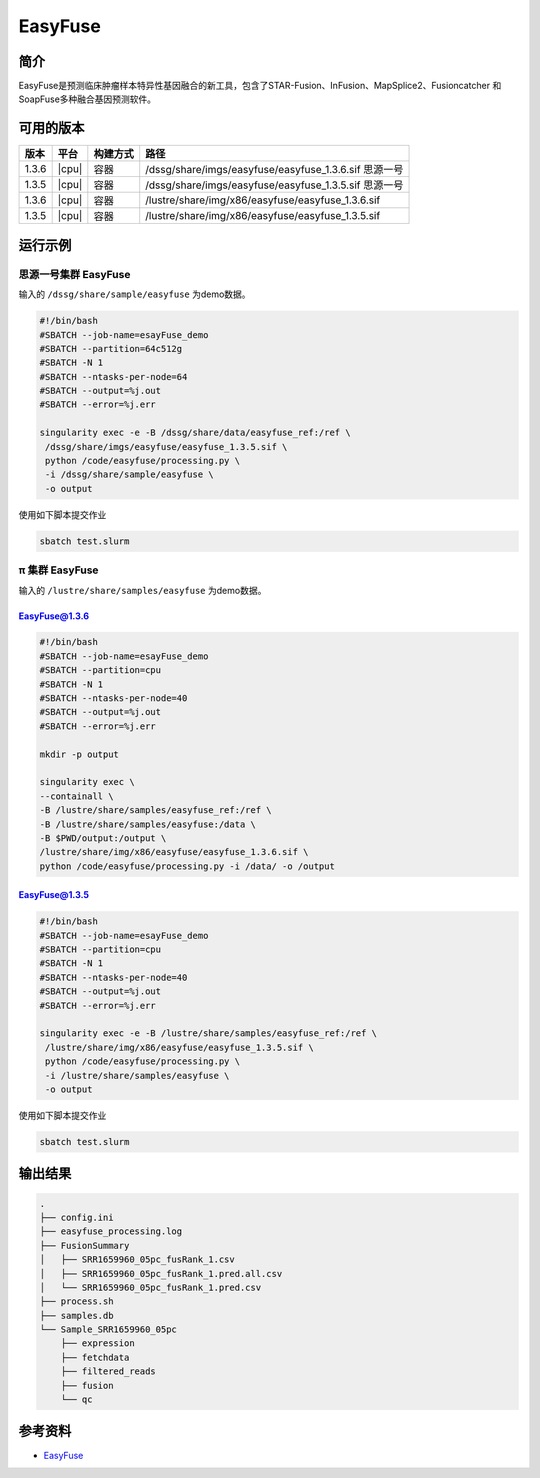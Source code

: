 .. _easyfuse:

EasyFuse
=========

简介
----

EasyFuse是预测临床肿瘤样本特异性基因融合的新工具，包含了STAR-Fusion、InFusion、MapSplice2、Fusioncatcher 和 SoapFuse多种融合基因预测软件。

可用的版本
----------

+-----------+---------+----------+---------------------------------------------------------+
| 版本      | 平台    | 构建方式 | 路径                                                    |
+===========+=========+==========+=========================================================+
| 1.3.6     | |cpu|   | 容器     | /dssg/share/imgs/easyfuse/easyfuse_1.3.6.sif 思源一号   |
+-----------+---------+----------+---------------------------------------------------------+
| 1.3.5     | |cpu|   | 容器     | /dssg/share/imgs/easyfuse/easyfuse_1.3.5.sif 思源一号   |
+-----------+---------+----------+---------------------------------------------------------+
| 1.3.6     | |cpu|   | 容器     | /lustre/share/img/x86/easyfuse/easyfuse_1.3.6.sif       |
+-----------+---------+----------+---------------------------------------------------------+
| 1.3.5     | |cpu|   | 容器     | /lustre/share/img/x86/easyfuse/easyfuse_1.3.5.sif       |
+-----------+---------+----------+---------------------------------------------------------+

运行示例
--------

思源一号集群 EasyFuse
^^^^^^^^^^^^^^^^^^^^^^

输入的 ``/dssg/share/sample/easyfuse`` 为demo数据。

.. code-block:: bash

   #!/bin/bash
   #SBATCH --job-name=esayFuse_demo
   #SBATCH --partition=64c512g
   #SBATCH -N 1
   #SBATCH --ntasks-per-node=64
   #SBATCH --output=%j.out
   #SBATCH --error=%j.err

   singularity exec -e -B /dssg/share/data/easyfuse_ref:/ref \
    /dssg/share/imgs/easyfuse/easyfuse_1.3.5.sif \
    python /code/easyfuse/processing.py \
    -i /dssg/share/sample/easyfuse \
    -o output

使用如下脚本提交作业

.. code:: bash

   sbatch test.slurm


π 集群 EasyFuse
^^^^^^^^^^^^^^^^^

输入的 ``/lustre/share/samples/easyfuse`` 为demo数据。

EasyFuse@1.3.6
"""""""""""""""

.. code-block:: bash

   #!/bin/bash
   #SBATCH --job-name=esayFuse_demo
   #SBATCH --partition=cpu
   #SBATCH -N 1
   #SBATCH --ntasks-per-node=40
   #SBATCH --output=%j.out
   #SBATCH --error=%j.err

   mkdir -p output

   singularity exec \
   --containall \
   -B /lustre/share/samples/easyfuse_ref:/ref \
   -B /lustre/share/samples/easyfuse:/data \
   -B $PWD/output:/output \
   /lustre/share/img/x86/easyfuse/easyfuse_1.3.6.sif \
   python /code/easyfuse/processing.py -i /data/ -o /output

EasyFuse@1.3.5
"""""""""""""""

.. code-block:: bash

   #!/bin/bash
   #SBATCH --job-name=esayFuse_demo
   #SBATCH --partition=cpu
   #SBATCH -N 1
   #SBATCH --ntasks-per-node=40
   #SBATCH --output=%j.out
   #SBATCH --error=%j.err

   singularity exec -e -B /lustre/share/samples/easyfuse_ref:/ref \
    /lustre/share/img/x86/easyfuse/easyfuse_1.3.5.sif \
    python /code/easyfuse/processing.py \
    -i /lustre/share/samples/easyfuse \
    -o output

使用如下脚本提交作业

.. code:: bash

   sbatch test.slurm


输出结果
--------

.. code-block:: bash

   .
   ├── config.ini
   ├── easyfuse_processing.log
   ├── FusionSummary
   │   ├── SRR1659960_05pc_fusRank_1.csv
   │   ├── SRR1659960_05pc_fusRank_1.pred.all.csv
   │   └── SRR1659960_05pc_fusRank_1.pred.csv
   ├── process.sh
   ├── samples.db
   └── Sample_SRR1659960_05pc
       ├── expression
       ├── fetchdata
       ├── filtered_reads
       ├── fusion
       └── qc
   
参考资料
--------

-  `EasyFuse <https://github.com/TRON-Bioinformatics/EasyFuse>`__
